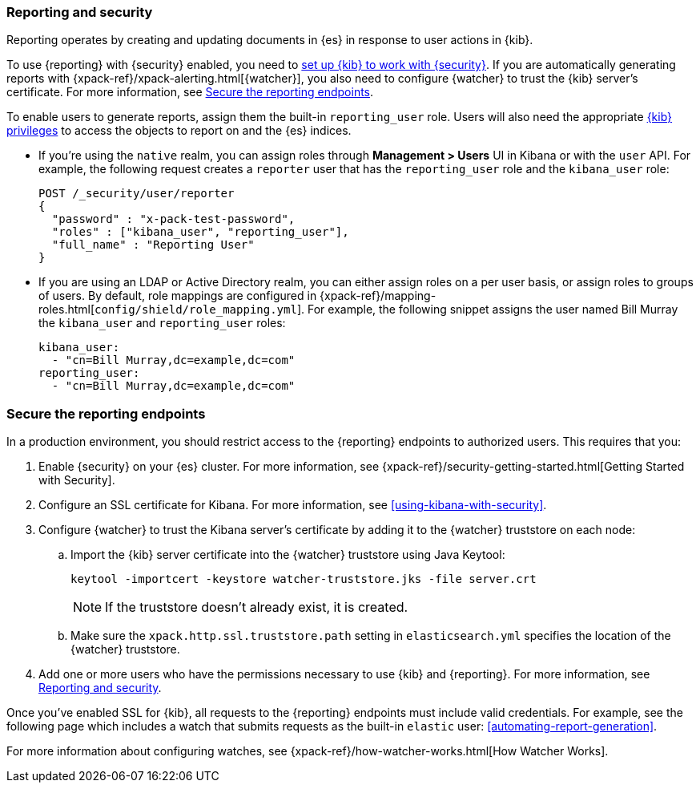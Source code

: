 [role="xpack"]
[[secure-reporting]]
=== Reporting and security

Reporting operates by creating and updating documents in {es} in response to
user actions in {kib}.

To use {reporting} with {security} enabled, you need to
<<using-kibana-with-security,set up {kib} to work with {security}>>.
If you are automatically generating reports with
{xpack-ref}/xpack-alerting.html[{watcher}], you also need to configure {watcher}
to trust the {kib} server's certificate. For more information, see
<<securing-reporting>>.

[[reporting-app-users]]
To enable users to generate reports, assign them the built-in `reporting_user`
role.  Users will also need the appropriate <<kibana-privileges, {kib} privileges>> to access the objects 
to report on and the {es} indices.

* If you're using the `native` realm, you can assign roles through
**Management > Users** UI in Kibana or with the `user` API. For example,
the following request creates a `reporter` user that has the
`reporting_user` role and the `kibana_user` role:
+
[source, sh]
---------------------------------------------------------------
POST /_security/user/reporter
{
  "password" : "x-pack-test-password",
  "roles" : ["kibana_user", "reporting_user"],
  "full_name" : "Reporting User"
}
---------------------------------------------------------------

* If you are using an LDAP or Active Directory realm, you can either assign
roles on a per user basis, or assign roles to groups of users. By default, role
mappings are configured in
{xpack-ref}/mapping-roles.html[`config/shield/role_mapping.yml`].
For example, the following snippet assigns the user named Bill Murray the
`kibana_user` and `reporting_user` roles:
+
[source,yaml]
--------------------------------------------------------------------------------
kibana_user:
  - "cn=Bill Murray,dc=example,dc=com"
reporting_user:
  - "cn=Bill Murray,dc=example,dc=com"
--------------------------------------------------------------------------------

[role="xpack"]
[[securing-reporting]]
=== Secure the reporting endpoints

In a production environment, you should restrict access to
the {reporting} endpoints to authorized users. This requires that you:

. Enable {security} on your {es} cluster. For more information,
see {xpack-ref}/security-getting-started.html[Getting Started with Security].
. Configure an SSL certificate for Kibana. For more information, see
<<using-kibana-with-security>>.
. Configure {watcher} to trust the Kibana server's certificate by adding it to
the {watcher} truststore on each node:
.. Import the {kib} server certificate into the {watcher} truststore using
Java Keytool:
+
[source,shell]
---------------------------------------------------------
keytool -importcert -keystore watcher-truststore.jks -file server.crt
---------------------------------------------------------
+
NOTE: If the truststore doesn't already exist, it is created.

.. Make sure the `xpack.http.ssl.truststore.path` setting in
`elasticsearch.yml` specifies the location of the {watcher}
truststore.
. Add one or more users who have the permissions
necessary to use {kib} and {reporting}. For more information, see
<<secure-reporting>>.

Once you've enabled SSL for {kib}, all requests to the {reporting} endpoints
must include valid credentials. For example, see the following page which
includes a watch that submits requests as the built-in `elastic` user:
<<automating-report-generation>>.

For more information about configuring watches, see
{xpack-ref}/how-watcher-works.html[How Watcher Works].
